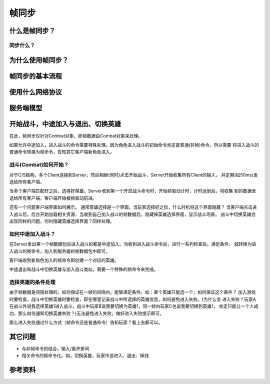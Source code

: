 帧同步
******

.. author:: default
.. categories:: none
.. tags:: 游戏开发, network
.. comments::

什么是帧同步？
============
同步什么？
------------

为什么使用帧同步？
===================


帧同步的基本流程
==============

使用什么网络协议
==============

服务端模型
===========


开始战斗，中途加入与退出、切换英雄
=================================
在此，帧同步仅针对Combat对象，即帧数据由Combat对象来处理。

如果允许中途加入，进入战斗的命令需要特殊处理，因为角色进入战斗的初始命令肯定是普通(非帧)命令，所以需要
将进入战斗的普通命令转换为帧命令，告知其它客户端新角色进入。

战斗(Combat)如何开始？
-----------------------
对于C/S结构，多个Client连接到Server，然后相继(同时)点击开始战斗，Server开始收集所有Client的输入，
并定期(如50ms)发送给所有客户端。

当多个客户端匹配好之后，选择好英雄。Server收到第一个开启战斗命令时，开始帧驱动计时，计时达到后，将收集
到的数据发送给所有客户端，客户端开始被帧驱动前进。

还有一个问题客户端界面如何展示。 通常英雄选择是一个界面，当玩家选择好之后，什么时机将这个界面隐藏？
当客户端点击进入战斗后，后台开始加载相关资源，当收到自己加入战斗的帧数据后，隐藏掉英雄选择界面，显示战斗场景。
战斗中切换英雄会出现同样的问题，何时隐藏英雄选择界面？同样处理。

如何中途加入战斗？
-------------------
在Server发出第一个帧数据包后进入战斗的都是中途加入。当收到进入战斗命令后，进行一系列检查后，满足条件，
就转换为进入战斗的帧命令，加入到服务器的帧数据包中即可。

客户端收到新角色加入的帧命令即创建一个对应的英雄。

中途退出和战斗中切换英雄与加入战斗类似。需要一个特殊的帧命令来完成。

选择英雄的条件处理
------------------
由于帧数据是间隔处理的，如何保证在一帧的间隔内，能够满足条件。如：某个英雄只能选一个，如何保证这个条件？
加入游戏时要检查，战斗中切换英雄时要检查，即在哪里记录战斗中所选择的英雄信息，如何避免进入失败。(为什么会
进入失败？玩家A在战斗外说我选择英雄1进入战斗，战斗中玩家B说我要切换为英雄1，同一帧内玩家C也说我要切换到英雄1，
肯定只能让一个人成功，那么如何通知切换英雄失败？)无法避免进入失败，做好进入失败提示即可。

那么进入失败通过什么方式（帧命令还是普通命令）告知玩家？看上去都可以。

其它问题
========
*   与非帧命令的结合。输入/离开房间
*   相关命令的帧命令化。如，切换英雄，玩家中途进入、退出、掉线


参考资料
=======
